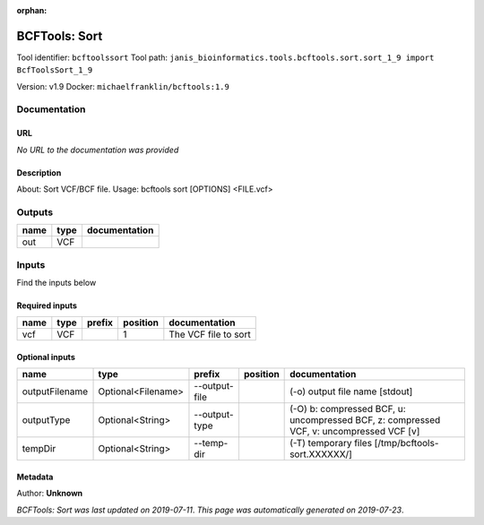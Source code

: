 :orphan:


BCFTools: Sort
=============================
Tool identifier: ``bcftoolssort``
Tool path: ``janis_bioinformatics.tools.bcftools.sort.sort_1_9 import BcfToolsSort_1_9``

Version: v1.9
Docker: ``michaelfranklin/bcftools:1.9``



Documentation
-------------

URL
******
*No URL to the documentation was provided*

Description
*********
About:   Sort VCF/BCF file.
Usage:   bcftools sort [OPTIONS] <FILE.vcf>

Outputs
-------
======  ======  ===============
name    type    documentation
======  ======  ===============
out     VCF
======  ======  ===============

Inputs
------
Find the inputs below

Required inputs
***************

======  ======  ========  ==========  ====================
name    type    prefix      position  documentation
======  ======  ========  ==========  ====================
vcf     VCF                        1  The VCF file to sort
======  ======  ========  ==========  ====================

Optional inputs
***************

==============  ==================  =============  ==========  =======================================================================================
name            type                prefix         position    documentation
==============  ==================  =============  ==========  =======================================================================================
outputFilename  Optional<Filename>  --output-file              (-o) output file name [stdout]
outputType      Optional<String>    --output-type              (-O) b: compressed BCF, u: uncompressed BCF, z: compressed VCF, v: uncompressed VCF [v]
tempDir         Optional<String>    --temp-dir                 (-T) temporary files [/tmp/bcftools-sort.XXXXXX/]
==============  ==================  =============  ==========  =======================================================================================


Metadata
********

Author: **Unknown**


*BCFTools: Sort was last updated on 2019-07-11*.
*This page was automatically generated on 2019-07-23*.
